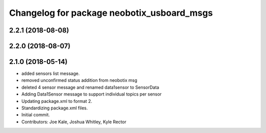 ^^^^^^^^^^^^^^^^^^^^^^^^^^^^^^^^^^^^^^^^^^^
Changelog for package neobotix_usboard_msgs
^^^^^^^^^^^^^^^^^^^^^^^^^^^^^^^^^^^^^^^^^^^

2.2.1 (2018-08-08)
------------------

2.2.0 (2018-08-07)
------------------

2.1.0 (2018-05-14)
------------------
* added sensors list message.
* removed unconfirmed status addition from neobotix msg
* deleted 4 sensor message and renamed data1sensor to SensorData
* Adding Data1Sensor message to support individual topics per sensor
* Updating package.xml to format 2.
* Standardizing package.xml files.
* Initial commit.
* Contributors: Joe Kale, Joshua Whitley, Kyle Rector
